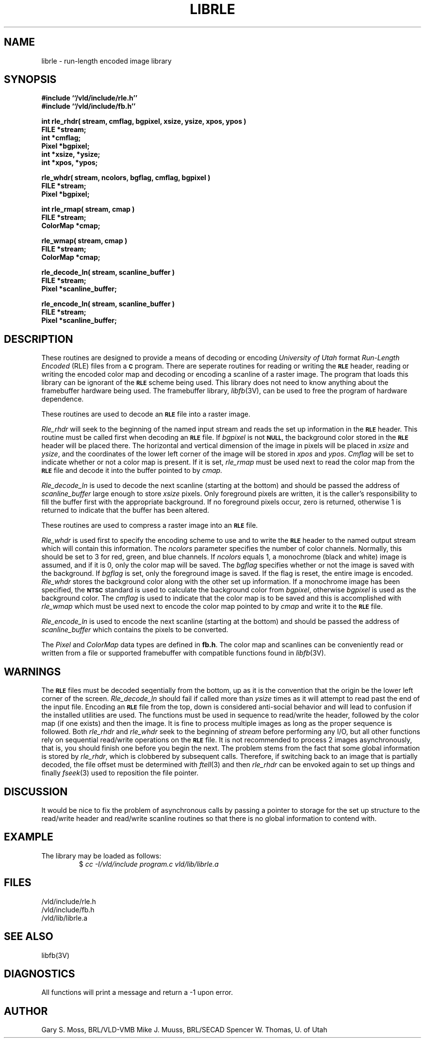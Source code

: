 .TH LIBRLE 3V VMB
'\"	last edit:	85/03/25	G. S. Moss
'\"	SCCS ID:	@(#)librle.3	1.3
.SH NAME
librle \- run-length encoded image library
.SH SYNOPSIS
.nf
.B #include ``/vld/include/rle.h''
.B #include ``/vld/include/fb.h''
.P
\fBint rle_rhdr( stream, cmflag, bgpixel, xsize, ysize, xpos, ypos )\fR
.B FILE *stream;
.B int *cmflag;
.B Pixel *bgpixel;
.B int *xsize, *ysize;
.B int *xpos, *ypos;
.P
\fBrle_whdr( stream, ncolors, bgflag, cmflag, bgpixel )\fR
.B FILE *stream;
.B Pixel *bgpixel;
.P
.B int rle_rmap( stream, cmap )
.B FILE *stream;
.B ColorMap *cmap;
.P
.B rle_wmap( stream, cmap )
.B FILE *stream;
.B ColorMap *cmap;
.P
.B rle_decode_ln( stream, scanline_buffer )
.B FILE *stream;
.B Pixel *scanline_buffer;
.P
.B rle_encode_ln( stream, scanline_buffer )
.B FILE *stream;
.B Pixel *scanline_buffer;
.P
.SH DESCRIPTION
These routines are designed to provide a means of decoding or encoding
\fIUniversity of Utah\fR format \fIRun-Length Encoded\fR (RLE) files
from a
.B
.SM C
program.
There are seperate routines for reading or writing the
.B
.SM RLE
header, reading
or writing the encoded color map and decoding or encoding a scanline of a
raster image.  The program that loads this library can be ignorant of the
.B
.SM RLE
scheme being used.  This library does not need to know anything about
the framebuffer hardware being used.
The framebuffer library,
.IR libfb\^ (3V),
can be used to free the program of hardware dependence.
.P
These routines are used to decode an
.B
.SM RLE
file into a raster image.
.P
.I Rle_rhdr\^
will seek to the beginning of the named input stream and reads the
set up information in the
.B
.SM RLE
header.  This routine
must be called first when decoding an
.B
.SM RLE
file.
If
.I bgpixel\^
is not
.B
.SM NULL,
the background color stored in the
.B
.SM
RLE
header will be placed there.  The horizontal and vertical dimension of the
image in pixels will be placed in
.I xsize\^
and
.IR ysize\^ ,
and the coordinates of the lower left corner of the image will be stored
in
.I xpos\^
and
.IR ypos\^ .
.I Cmflag\^
will be set to indicate whether or not a color map is present.  If it is
set,
.I rle_rmap\^
must be used next to read the color map from the
.B
.SM RLE
file and decode it into the buffer
pointed to by
.I cmap\^.
.P
.I Rle_decode_ln\^
is used to decode the next scanline (starting at the bottom) and
should be passed the address of
.I scanline_buffer\^
large enough to store
.I xsize\^
pixels.
Only foreground pixels are written, it is the caller's responsibility
to fill the buffer first with the appropriate background.  If no
foreground pixels occur, zero is returned, otherwise 1 is returned
to indicate that the buffer has been altered.
.P
These routines are used to compress a raster image into an
.B
.SM RLE
file.
.P
.I Rle_whdr\^
is used first to specify the encoding scheme to use and to
write the
.B
.SM RLE
header to the named output stream which will contain this information.
The
.I ncolors\^
parameter specifies the number of color channels.  Normally, this should
be set to 3 for red, green, and blue channels.  If
.I ncolors\^
equals 1, a monochrome (black and white) image is assumed, and if
it is 0, only the color map will be saved.
The
.I bgflag\^
specifies whether or not the image is saved with the background.  If
.I bgflag\^
is set, only the foreground image is saved.  If the flag is reset,
the entire image is encoded.
.I Rle_whdr\^
stores the background color along with the other set up information.
If a monochrome image has been specified, the
.B
.SM NTSC
standard is used to calculate the background color from
.IR bgpixel\^ ,
otherwise
.I bgpixel\^
is used as the background color.
The
.I cmflag\^
is used to indicate that the color map is to be saved and this is
accomplished with
.I rle_wmap\^
which must be used next to encode the color map pointed to by
.I cmap\^
and write it to the
.B
.SM RLE
file.
.P
.I Rle_encode_ln\^
is used to encode the next scanline (starting at the bottom) and
should be passed the address of
.I scanline_buffer\^
which contains the pixels to be converted.
.P
The
.I Pixel\^
and
.I ColorMap\^
data types are defined in
.BR fb.h .
The color map and scanlines can be conveniently read or written from
a file or supported framebuffer with compatible functions found in
.IR libfb (3V).
.SH WARNINGS
The
.B
.SM RLE
files must be decoded seqentially from the bottom, up as it is the convention
that the origin be the lower left corner of the screen.
.I Rle_decode_ln\^
should fail if called more than
.I ysize\^
times as it will attempt to read past the end of the input file.
Encoding an
.B
.SM RLE
file from the top, down is considered anti-social behavior and will lead
to confusion if the installed utilities are used.
The functions must be used in sequence to read/write the header, followed
by the color map (if one exists) and then the image.
It is fine to process multiple images as long as the proper sequence
is followed.
Both
.I rle_rhdr\^
and
.I rle_whdr\^
seek to the beginning of
.I stream\^
before performing any I/O, but all other functions rely on sequential
read/write operations on the
.B
.SM RLE
file.  It is not recommended to process 2 images asynchronously, that is,
you should finish one before you begin the next.
The problem stems from the fact that some global information is stored by
.IR rle_rhdr\^ ,
which is clobbered by subsequent calls.
Therefore,
if switching back to an image that is partially decoded, the file offset
must be determined with
.IR ftell\^ (3)
and then
.I rle_rhdr\^
can be envoked again to set up things and finally
.IR fseek\^ (3)
used to reposition the file pointer.
.SH DISCUSSION
It would be nice to fix the problem of asynchronous calls by passing a
pointer to storage for the set up structure to the read/write header and
read/write scanline routines so that there is no global information
to contend with.
.SH EXAMPLE
The library may be loaded as follows:
.RS
$ \|\fIcc \|\-I/vld/include \|program.c \|\/vld/lib/librle.a\fP
.RE
.SH FILES
/vld/include/rle.h
.br
/vld/include/fb.h
.br
/vld/lib/librle.a
.SH "SEE ALSO"
libfb(3V)
.SH DIAGNOSTICS
All functions will print a message and return a -1 upon error.
.SH AUTHOR
Gary S. Moss, BRL/VLD-VMB
Mike J. Muuss, BRL/SECAD
Spencer W. Thomas, U. of Utah
